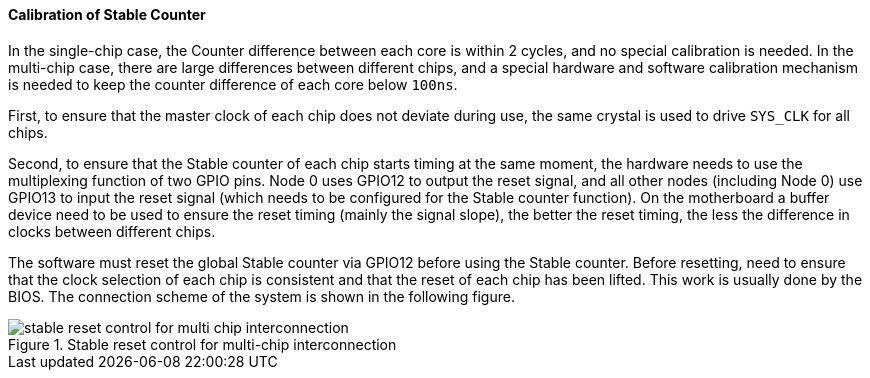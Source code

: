 [[calibration-of-stable-counter]]
==== Calibration of Stable Counter

In the single-chip case, the Counter difference between each core is within 2 cycles, and no special calibration is needed.
In the multi-chip case, there are large differences between different chips, and a special hardware and software calibration mechanism is needed to keep the counter difference of each core below `100ns`.

First, to ensure that the master clock of each chip does not deviate during use, the same crystal is used to drive `SYS_CLK` for all chips.

Second, to ensure that the Stable counter of each chip starts timing at the same moment, the hardware needs to use the multiplexing function of two GPIO pins.
Node 0 uses GPIO12 to output the reset signal, and all other nodes (including Node 0) use GPIO13 to input the reset signal (which needs to be configured for the Stable counter function).
On the motherboard a buffer device need to be used to ensure the reset timing (mainly the signal slope), the better the reset timing, the less the difference in clocks between different chips.

The software must reset the global Stable counter via GPIO12 before using the Stable counter.
Before resetting, need to ensure that the clock selection of each chip is consistent and that the reset of each chip has been lifted.
This work is usually done by the BIOS.
The connection scheme of the system is shown in the following figure.

[[stable-reset-control-for-multi-chip-interconnection]]
.Stable reset control for multi-chip interconnection
image::stable-reset-control-for-multi-chip-interconnection.png[]
